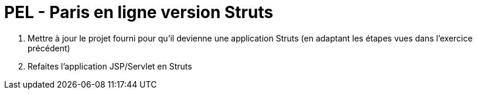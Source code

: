 ifndef::imagesdir[:imagesdir: ./images]

= PEL - Paris en ligne version Struts



. Mettre à jour le projet fourni pour qu'il devienne une application Struts (en adaptant les étapes vues dans l'exercice précédent)
. Refaites l'application JSP/Servlet en Struts
